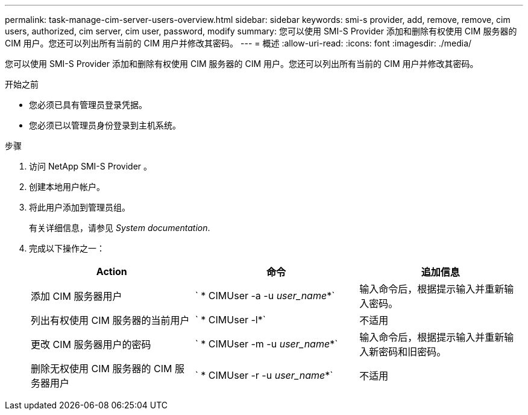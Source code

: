 ---
permalink: task-manage-cim-server-users-overview.html 
sidebar: sidebar 
keywords: smi-s provider, add, remove, remove, cim users, authorized, cim server, cim user, password, modify 
summary: 您可以使用 SMI-S Provider 添加和删除有权使用 CIM 服务器的 CIM 用户。您还可以列出所有当前的 CIM 用户并修改其密码。 
---
= 概述
:allow-uri-read: 
:icons: font
:imagesdir: ./media/


[role="lead"]
您可以使用 SMI-S Provider 添加和删除有权使用 CIM 服务器的 CIM 用户。您还可以列出所有当前的 CIM 用户并修改其密码。

.开始之前
* 您必须已具有管理员登录凭据。
* 您必须已以管理员身份登录到主机系统。


.步骤
. 访问 NetApp SMI-S Provider 。
. 创建本地用户帐户。
. 将此用户添加到管理员组。
+
有关详细信息，请参见 _System documentation_.

. 完成以下操作之一：
+
[cols="3*"]
|===
| Action | 命令 | 追加信息 


 a| 
添加 CIM 服务器用户
 a| 
` * CIMUser -a -u _user_name_*`
 a| 
输入命令后，根据提示输入并重新输入密码。



 a| 
列出有权使用 CIM 服务器的当前用户
 a| 
` * CIMUser -l*`
 a| 
不适用



 a| 
更改 CIM 服务器用户的密码
 a| 
` * CIMUser -m -u _user_name_*`
 a| 
输入命令后，根据提示输入并重新输入新密码和旧密码。



 a| 
删除无权使用 CIM 服务器的 CIM 服务器用户
 a| 
` * CIMUser -r -u _user_name_*`
 a| 
不适用

|===

